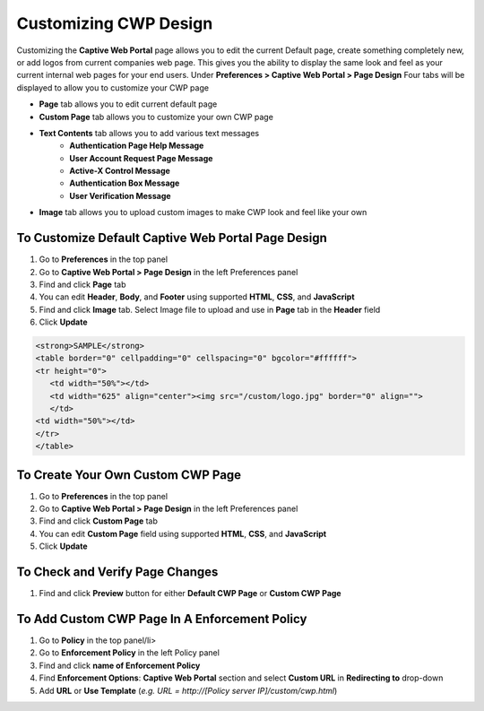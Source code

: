 Customizing CWP Design
======================

Customizing the **Captive Web Portal** page allows you to edit the current Default page, create something completely new, or add logos from current companies web page. This gives you the ability to display the same look and feel as your current internal web pages for your end users.
Under **Preferences > Captive Web Portal > Page Design**
Four tabs will be displayed to allow you to customize your CWP page

- **Page** tab allows you to edit current default page
- **Custom Page** tab allows you to customize your own CWP page
- **Text Contents** tab allows you to add various text messages
   - **Authentication Page Help Message**
   - **User Account Request Page Message**
   - **Active-X Control Message**
   - **Authentication Box Message**
   - **User Verification Message**
- **Image** tab allows you to upload custom images to make CWP look and feel like your own

To Customize Default Captive Web Portal Page Design
---------------------------------------------------

#. Go to **Preferences** in the top panel
#. Go to **Captive Web Portal > Page Design** in the left Preferences panel
#. Find and click **Page** tab
#. You can edit **Header**, **Body**, and **Footer** using supported **HTML**, **CSS**, and **JavaScript**
#. Find and click **Image** tab. Select Image file to upload and use in **Page** tab in the **Header** field
#. Click **Update**

.. code:: bash

   <strong>SAMPLE</strong>
   <table border="0" cellpadding="0" cellspacing="0" bgcolor="#ffffff">
   <tr height="0"> 
      <td width="50%"></td>
      <td width="625" align="center"><img src="/custom/logo.jpg" border="0" align="">
      </td>
   <td width="50%"></td>  
   </tr>
   </table>

To Create Your Own Custom CWP Page
----------------------------------

#. Go to **Preferences** in the top panel
#. Go to **Captive Web Portal > Page Design** in the left Preferences panel
#. Find and click **Custom Page** tab
#. You can edit **Custom Page** field using supported **HTML**, **CSS**, and **JavaScript**
#. Click **Update**

To Check and Verify Page Changes
--------------------------------

#. Find and click **Preview** button for either **Default CWP Page** or **Custom CWP Page**

To Add Custom CWP Page In A Enforcement Policy
----------------------------------------------

#. Go to **Policy** in the top panel/li>
#. Go to **Enforcement Policy** in the left Policy panel
#. Find and click **name of Enforcement Policy**
#. Find **Enforcement Options**: **Captive Web Portal** section and select **Custom URL** in **Redirecting to** drop-down
#. Add **URL** or **Use Template** (*e.g. URL = http://[Policy server IP]/custom/cwp.html*)
